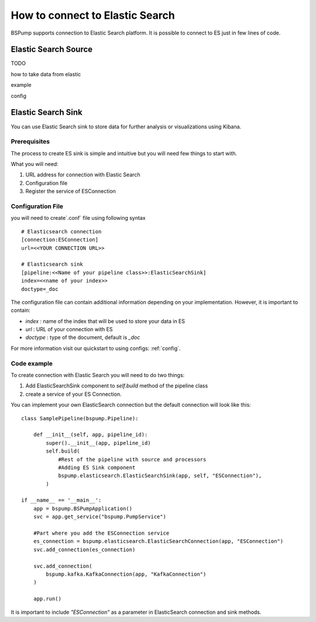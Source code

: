 .. _esconnection:

How to connect to Elastic Search
================================



BSPump supports connection to Elastic Search platform. It is possible to connect to ES just in few lines of code.

Elastic Search Source
---------------------

TODO

how to take data from elastic

example

config

Elastic Search Sink
-------------------

You can use Elastic Search sink to store data for further analysis or visualizations using Kibana.

Prerequisites
^^^^^^^^^^^^^

The process to create ES sink is simple and intuitive but you will need few things to start with.

What you will need:

1. URL address for connection with Elastic Search
2. Configuration file
3. Register the service of ESConnection

Configuration File
^^^^^^^^^^^^^^^^^^

you will need to create`.conf` file using following syntax
::
    # Elasticsearch connection
    [connection:ESConnection]
    url=<<YOUR CONNECTION URL>>

    # Elasticsearch sink
    [pipeline:<<Name of your pipeline class>>:ElasticSearchSink]
    index=<<name of your index>>
    doctype=_doc

The configuration file can contain additional information depending on your implementation. However, it is important to contain:

- `index` : name of the index that will be used to store your data in ES
- `url` : URL of your connection with ES
- `doctype` : type of the document, default is `_doc`


For more information visit our quickstart to using configs: :ref:`config`.

Code example
^^^^^^^^^^^^

To create connection with Elastic Search you will need to do two things:

1. Add ElasticSearchSink component to `self.build` method of the pipeline class
2. create a service of your ES Connection.

You can implement your own ElasticSearch connection but the default connection will look like this:
::
    class SamplePipeline(bspump.Pipeline):

        def __init__(self, app, pipeline_id):
            super().__init__(app, pipeline_id)
            self.build(
                #Rest of the pipeline with source and processors
                #Adding ES Sink component
                bspump.elasticsearch.ElasticSearchSink(app, self, "ESConnection"),
            )

    if __name__ == '__main__':
        app = bspump.BSPumpApplication()
        svc = app.get_service("bspump.PumpService")

        #Part where you add the ESConnection service
        es_connection = bspump.elasticsearch.ElasticSearchConnection(app, "ESConnection")
        svc.add_connection(es_connection)

        svc.add_connection(
            bspump.kafka.KafkaConnection(app, "KafkaConnection")
        )

        app.run()

It is important to include `"ESConnection"` as a parameter in ElasticSearch connection and sink methods.


